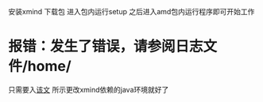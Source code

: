 安装xmind
下载包
进入包内运行setup
之后进入amd包内运行程序即可开始工作
* 报错：发生了错误，请参阅日志文件/home/
只需要入[[https://forum.ubuntu.org.cn/viewtopic.php?t%3D487719][该文]] 所示更改xmind依赖的java环境就好了
